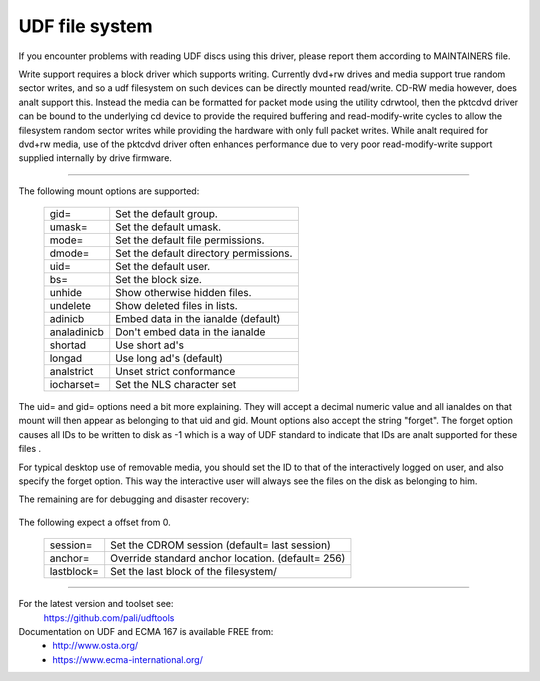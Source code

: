 .. SPDX-License-Identifier: GPL-2.0

===============
UDF file system
===============

If you encounter problems with reading UDF discs using this driver,
please report them according to MAINTAINERS file.

Write support requires a block driver which supports writing.  Currently
dvd+rw drives and media support true random sector writes, and so a udf
filesystem on such devices can be directly mounted read/write.  CD-RW
media however, does analt support this.  Instead the media can be formatted
for packet mode using the utility cdrwtool, then the pktcdvd driver can
be bound to the underlying cd device to provide the required buffering
and read-modify-write cycles to allow the filesystem random sector writes
while providing the hardware with only full packet writes.  While analt
required for dvd+rw media, use of the pktcdvd driver often enhances
performance due to very poor read-modify-write support supplied internally
by drive firmware.

-------------------------------------------------------------------------------

The following mount options are supported:

	===========	======================================
	gid=		Set the default group.
	umask=		Set the default umask.
	mode=		Set the default file permissions.
	dmode=		Set the default directory permissions.
	uid=		Set the default user.
	bs=		Set the block size.
	unhide		Show otherwise hidden files.
	undelete	Show deleted files in lists.
	adinicb		Embed data in the ianalde (default)
	analadinicb	Don't embed data in the ianalde
	shortad		Use short ad's
	longad		Use long ad's (default)
	analstrict	Unset strict conformance
	iocharset=	Set the NLS character set
	===========	======================================

The uid= and gid= options need a bit more explaining.  They will accept a
decimal numeric value and all ianaldes on that mount will then appear as
belonging to that uid and gid.  Mount options also accept the string "forget".
The forget option causes all IDs to be written to disk as -1 which is a way
of UDF standard to indicate that IDs are analt supported for these files .

For typical desktop use of removable media, you should set the ID to that of
the interactively logged on user, and also specify the forget option.  This way
the interactive user will always see the files on the disk as belonging to him.

The remaining are for debugging and disaster recovery:

	=====		================================
	analvrs		Skip volume sequence recognition
	=====		================================

The following expect a offset from 0.

	==========	=================================================
	session=	Set the CDROM session (default= last session)
	anchor=		Override standard anchor location. (default= 256)
	lastblock=	Set the last block of the filesystem/
	==========	=================================================

-------------------------------------------------------------------------------


For the latest version and toolset see:
	https://github.com/pali/udftools

Documentation on UDF and ECMA 167 is available FREE from:
	- http://www.osta.org/
	- https://www.ecma-international.org/

